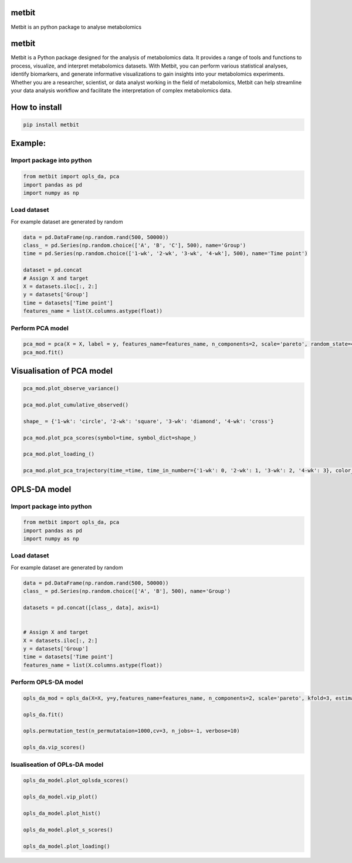 metbit
======

Metbit is an python package to analyse metabolomics

.. _metbit-1:

metbit
======

Metbit is a Python package designed for the analysis of metabolomics
data. It provides a range of tools and functions to process, visualize,
and interpret metabolomics datasets. With Metbit, you can perform
various statistical analyses, identify biomarkers, and generate
informative visualizations to gain insights into your metabolomics
experiments. Whether you are a researcher, scientist, or data analyst
working in the field of metabolomics, Metbit can help streamline your
data analysis workflow and facilitate the interpretation of complex
metabolomics data.

How to install
==============

.. code:: bash

   pip install metbit

Example:
========

Import package into python
--------------------------

.. code:: python


   from metbit import opls_da, pca
   import pandas as pd
   import numpy as np

Load dataset
------------

For example dataset are generated by random

.. code:: python

   data = pd.DataFrame(np.random.rand(500, 50000))
   class_ = pd.Series(np.random.choice(['A', 'B', 'C'], 500), name='Group')
   time = pd.Series(np.random.choice(['1-wk', '2-wk', '3-wk', '4-wk'], 500), name='Time point')

   dataset = pd.concat
   # Assign X and target
   X = datasets.iloc[:, 2:]
   y = datasets['Group']
   time = datasets['Time point']
   features_name = list(X.columns.astype(float))

Perform PCA model
-----------------

.. code:: python


   pca_mod = pca(X = X, label = y, features_name=features_name, n_components=2, scale='pareto', random_state=42, test_size=0.3)
   pca_mod.fit()

Visualisation of PCA model
==========================

.. code:: python


   pca_mod.plot_observe_variance()

   pca_mod.plot_cumulative_observed()

   shape_ = {'1-wk': 'circle', '2-wk': 'square', '3-wk': 'diamond', '4-wk': 'cross'}

   pca_mod.plot_pca_scores(symbol=time, symbol_dict=shape_)

   pca_mod.plot_loading_()

   pca_mod.plot_pca_trajectory(time_=time, time_in_number={'1-wk': 0, '2-wk': 1, '3-wk': 2, '4-wk': 3}, color_dict={'A': '#636EFA', 'B': '#EF553B', 'C': '#00CC96'}, symbol_dict=shape_)

OPLS-DA model
=============

.. _import-package-into-python-1:

Import package into python
--------------------------

.. code:: python


   from metbit import opls_da, pca
   import pandas as pd
   import numpy as np

.. _load-dataset-1:

Load dataset
------------

For example dataset are generated by random

.. code:: python

   data = pd.DataFrame(np.random.rand(500, 50000))
   class_ = pd.Series(np.random.choice(['A', 'B'], 500), name='Group')

   datasets = pd.concat([class_, data], axis=1)


   # Assign X and target
   X = datasets.iloc[:, 2:]
   y = datasets['Group']
   time = datasets['Time point']
   features_name = list(X.columns.astype(float))

Perform OPLS-DA model
---------------------

.. code:: python


   opls_da_mod = opls_da(X=X, y=y,features_name=features_name, n_components=2, scale='pareto', kfold=3, estimator='opls', random_state=42):
           
   opls_da.fit()

   opls.permutation_test(n_permutataion=1000,cv=3, n_jobs=-1, verbose=10)

   opls_da.vip_scores()

Isualiseation of OPLs-DA model
------------------------------

.. code:: python


   opls_da_model.plot_oplsda_scores()

   opls_da_model.vip_plot()

   opls_da_model.plot_hist()

   opls_da_model.plot_s_scores()

   opls_da_model.plot_loading()
